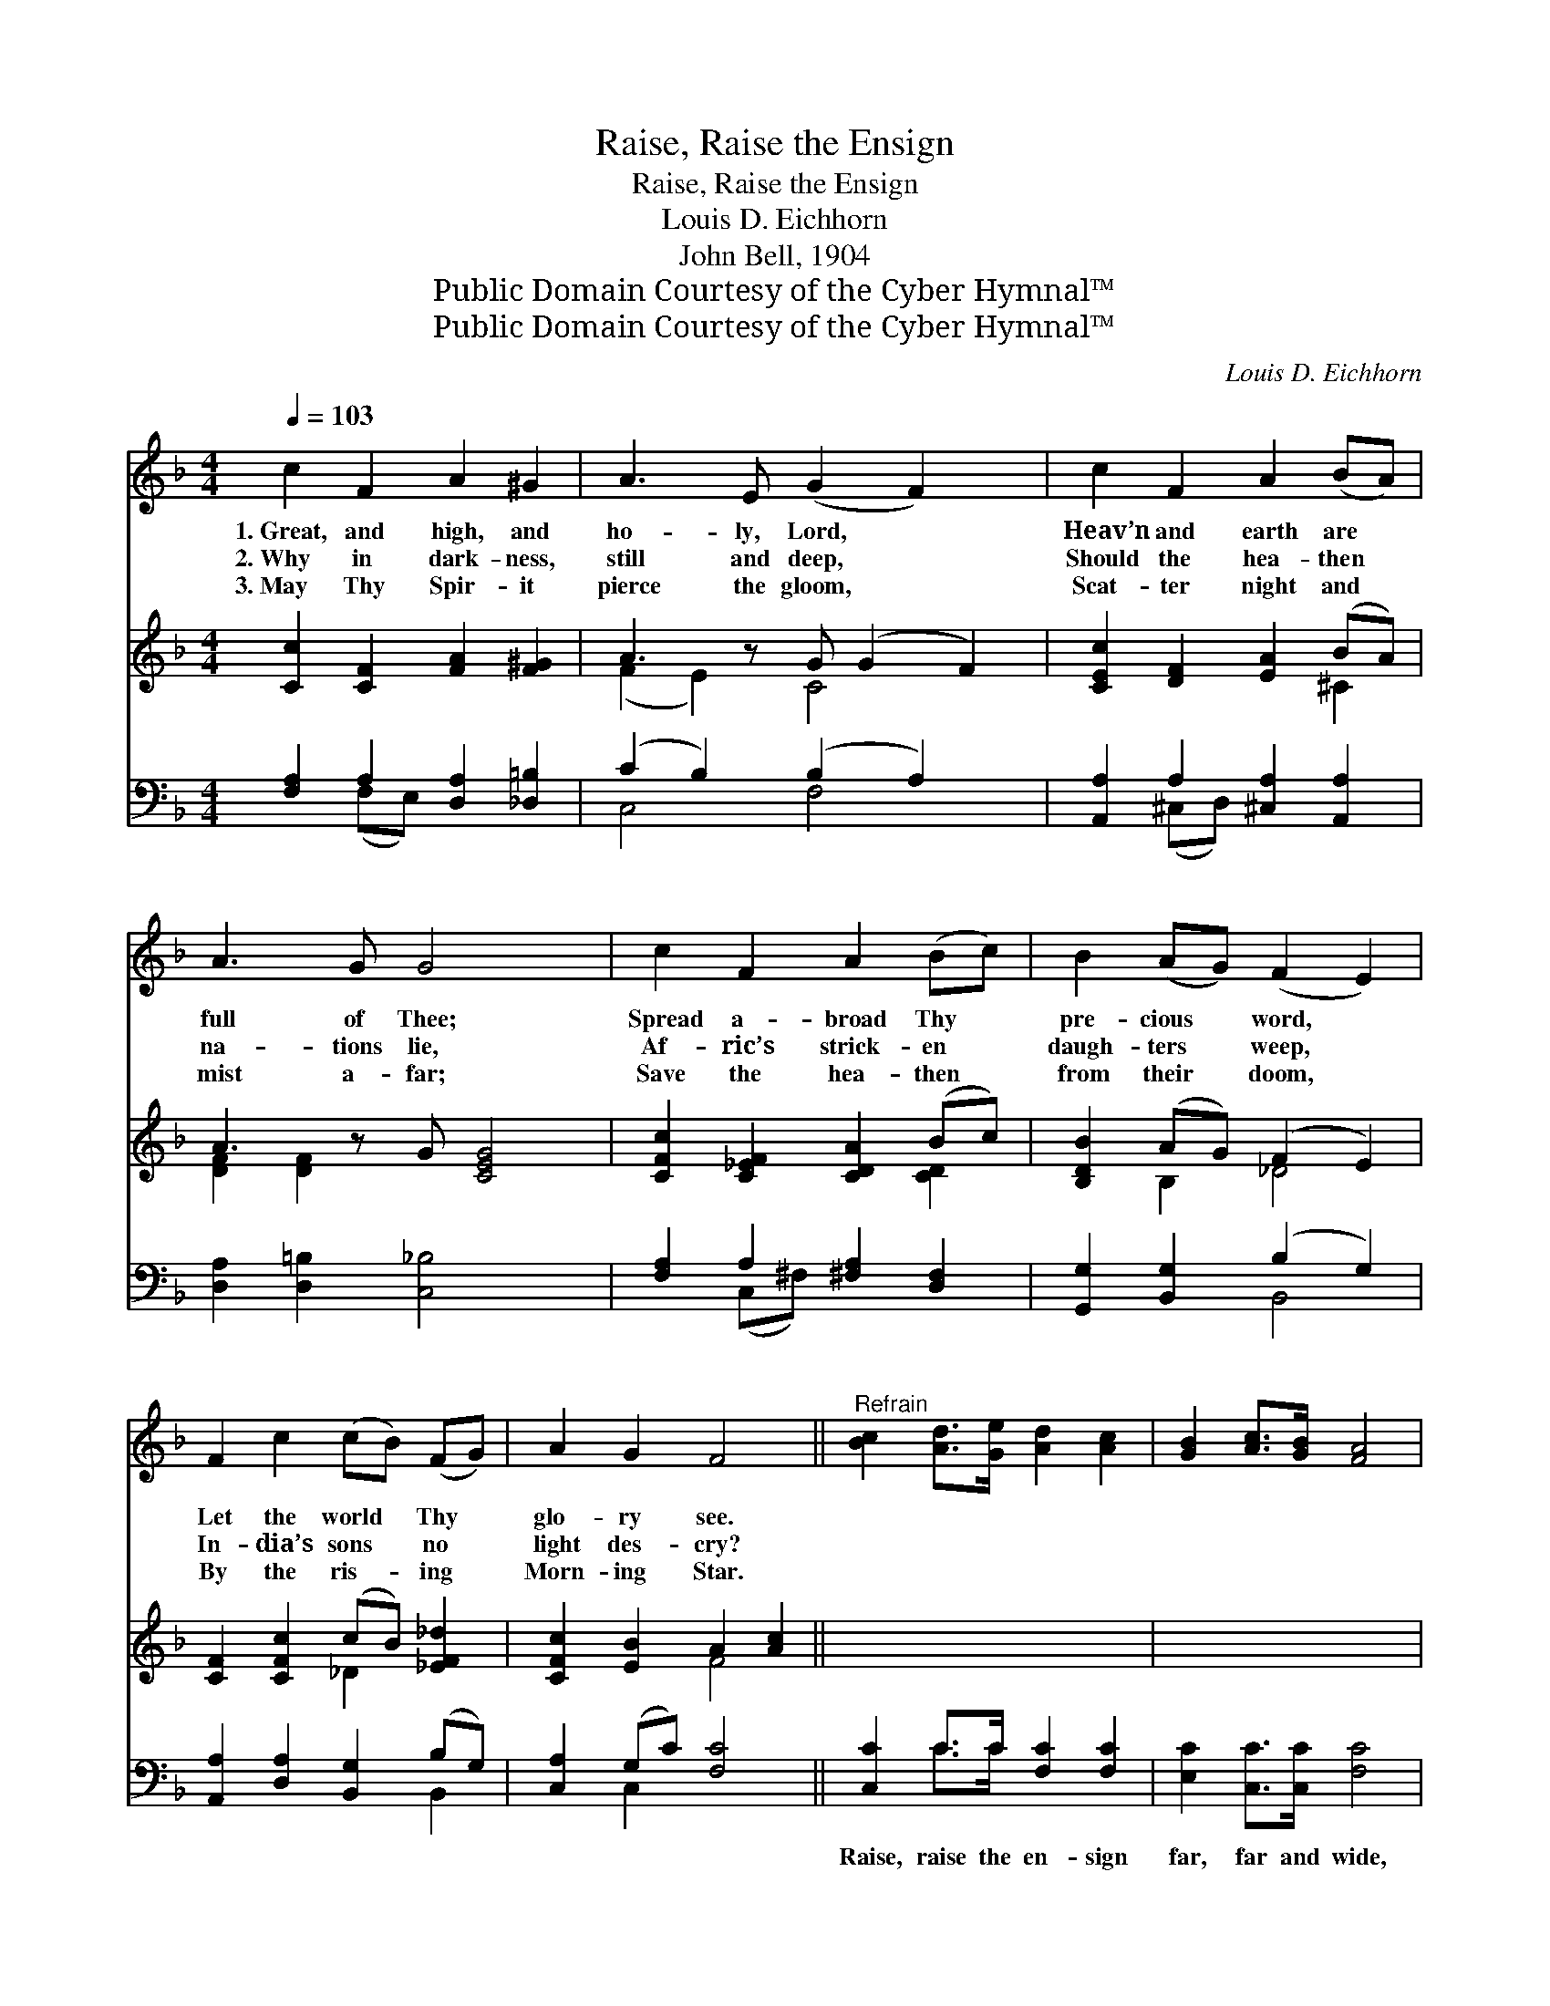 X:1
T:Raise, Raise the Ensign
T:Raise, Raise the Ensign
T:Louis D. Eichhorn
T:John Bell, 1904
T:Public Domain Courtesy of the Cyber Hymnal™
T:Public Domain Courtesy of the Cyber Hymnal™
C:Louis D. Eichhorn
Z:Public Domain
Z:Courtesy of the Cyber Hymnal™
%%score ( 1 2 ) ( 3 4 ) ( 5 6 )
L:1/8
Q:1/4=103
M:4/4
K:F
V:1 treble 
V:2 treble 
V:3 treble 
V:4 treble 
V:5 bass 
V:6 bass 
V:1
 c2 F2 A2 ^G2 | A3 E (G2 F2) x | c2 F2 A2 (BA) | A3 G G4 x | c2 F2 A2 (Bc) | B2 (AG) (F2 E2) | %6
w: 1.~Great, and high, and|ho- ly, Lord, *|Heav’n and earth are *|full of Thee;|Spread a- broad Thy *|pre- cious * word, *|
w: 2.~Why in dark- ness,|still and deep, *|Should the hea- then *|na- tions lie,|Af- ric’s strick- en *|daugh- ters * weep, *|
w: 3.~May Thy Spir- it|pierce the gloom, *|Scat- ter night and *|mist a- far;|Save the hea- then *|from their * doom, *|
 F2 c2 (cB) (FG) | A2 G2 F4 ||"^Refrain" [Bc]2 [Ad]>[Ge] [Ad]2 [Ac]2 | [GB]2 [Ac]>[GB] [FA]4 | %10
w: Let the world * Thy *|glo- ry see.|||
w: In- dia’s sons * no *|light des- cry?|||
w: By the ris- * ing *|Morn- ing Star.|||
 [CA]2 [EA]>[E=B] [Ec]2 [Ad]2 | [^Ge]3 [=Bd] c4 x2 | [Ac]2 [Ad]>[Ae] [Bd]2 [Bc]2 | %13
w: |||
w: |||
w: |||
 [Ac]2 (d_e) [FBd]4 | [Fd]2 [G=e]>[^Gf] [Af]2 cB | A2 [Ec]2 [CFc]4 |] %16
w: |||
w: |||
w: |||
V:2
 x8 | x9 | x8 | x9 | x8 | x8 | x8 | x8 || x8 | x8 | x8 | x4 (A2 _B2) x2 | x8 | x2 A2 x4 | x6 (cB) | %15
 A2 x6 |] %16
V:3
 [Cc]2 [CF]2 [FA]2 [F^G]2 | A3 z G (G2 F2) | [CEc]2 [DF]2 [EA]2 (BA) | A3 z G [CEG]4 | %4
 [CFc]2 [C_EF]2 [CDA]2 (Bc) | [B,DB]2 (AG) (F2 E2) | [CF]2 [CFc]2 (cB) [_EF_d]2 | %7
 [CFc]2 [EB]2 A2 [Ac]2 || x8 | x8 | x8 | x10 | x8 | x8 | x8 | x8 |] %16
V:4
 x8 | (F2 E2) C4 x | x6 ^C2 | [DF]2 [DF]2 x5 | x6 [CD]2 | x2 B,2 _D4 | x4 _D2 x2 | x4 F4 || x8 | %9
 x8 | x8 | x10 | x8 | x8 | x8 | x8 |] %16
V:5
 [F,A,]2 A,2 [D,A,]2 [_D,=B,]2 | (C2 B,2) (B,2 A,2) x | [A,,A,]2 A,2 [^C,A,]2 [A,,A,]2 | %3
w: ~ ~ ~ ~|~ * ~ *|~ ~ ~ ~|
 [D,A,]2 [D,=B,]2 [C,_B,]4 x | [F,A,]2 A,2 [^F,A,]2 [D,F,]2 | [G,,G,]2 [B,,G,]2 (B,2 G,2) | %6
w: ~ ~ ~|~ ~ ~ ~|~ ~ ~ *|
 [A,,A,]2 [D,A,]2 [B,,G,]2 (B,G,) | [C,A,]2 (G,C) [F,C]4 || [C,C]2 C>C [F,C]2 [F,C]2 | %9
w: ~ ~ ~ ~ *|~ ~ * ~|Raise, raise the en- sign|
 [E,C]2 [C,C]>[C,C] [F,C]4 | [E,A,]2 [E,C]>[E,D] [A,C]2 (=B,A,) | =B,2 (z E4) x3 | %12
w: far, far and wide,|Out o- ver mount- ain, *|hill *|
 (FC) [F,D]>[F,E] D2 [E,C]2 | (C_E) (DC) [B,,B,]4 | [B,D]2 [=B,D]>[B,D] C2 CB, | %15
w: and * plain! Tell, tell of|Christ, * the * Cru-|ci- fied, Bring all the world|
 A,2 [G,B,]2 [F,A,]4 |] %16
w: to own His|
V:6
 x2 (F,E,) x4 | C,4 F,4 x | x2 (^C,D,) x4 | x9 | x2 (C,^F,) x4 | x4 B,,4 | x6 B,,2 | x2 C,2 x4 || %8
 x2 C>C x4 | x8 | x6 F,2 | E,3 (E2 E,) (A,2 G,2) | F,2 x (G, F,) x3 | F,2 F,2 x4 | x4 C2 (C=B,) | %15
 A,2 x6 |] %16

